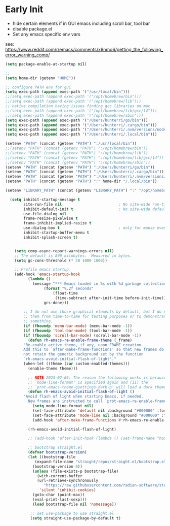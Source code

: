 * Early Init
- hide certain elements if in GUI emacs including scroll bar, tool bar
- disable package.el
- Set any emacs specific env vars

see: https://www.reddit.com/r/emacs/comments/x9nmo6/getting_the_following_error_warning_comp/

#+begin_src emacs-lisp :tangle early-init.el
    (setq package-enable-at-startup nil)

    ;; 
    (setq home-dir (getenv "HOME"))

    ;; configure PATH env for gui
    (setq exec-path (append exec-path '("/usr/local/bin")))
    ;;(setq exec-path (append exec-path '("/opt/homebrew/bin")))
    ;;(setq exec-path (append exec-path '("/opt/homebrew/lib")))
    ;; native compilation having issues finding gcc libraries on mac
    ;;(setq exec-path (append exec-path '("/opt/homebrew/lib/gcc/14")))
    ;;(setq exec-path (append exec-path '("/opt/homebrew/sbin")))
    (setq exec-path (append exec-path '("/Users/hunterri/go/bin")))
    (setq exec-path (append exec-path '("/Users/hunterri/.cargo/bin")))
    (setq exec-path (append exec-path '("/Users/hunterri/.nvm/versions/node/v20.15.0/bin")))
    (setq exec-path (append exec-path '("/Users/hunterri/.local/bin")))

    (setenv "PATH" (concat (getenv "PATH") ":/usr/local/bin"))
    ;;(setenv "PATH" (concat (getenv "PATH") ":/opt/homebrew/bin"))
    ;;(setenv "PATH" (concat (getenv "PATH") ":/opt/homebrew/lib"))
    ;;(setenv "PATH" (concat (getenv "PATH") ":/opt/homebrew/lib/gcc/14"))
    ;;(setenv "PATH" (concat (getenv "PATH") ":/opt/homebrew/sbin"))
    (setenv "PATH" (concat (getenv "PATH") ":/Users/hunterri/go/bin"))
    (setenv "PATH" (concat (getenv "PATH") ":/Users/hunterri/.cargo/bin"))
    (setenv "PATH" (concat (getenv "PATH") ":/Users/hunterri/.nvm/versions/node/v20.15.0/bin"))
    (setenv "PATH" (concat (getenv "PATH") ":" home-dir "/.local/bin"))

    (setenv "LIBRARY_PATH" (concat (getenv "LIBRARY_PATH") ":" "/opt/homebrew/lib/gcc/14/gcc/aarch64-apple-darwin23/14"))

      (setq inhibit-startup-message t
            site-run-file nil                         ; No site-wide run-time initializations
            inhibit-default-init t                    ; No site-wide default library
            use-file-dialog nil
            frame-resize-pixelwise t
            frame-inhibit-implied-resize t
            use-dialog-box t                          ; only for mouse events, which I seldom use
            inhibit-startup-buffer-menu t
            inhibit-splash-screen t)


        (setq comp-async-report-warnings-errors nil)
        ;; The default is 800 kilobytes.  Measured in bytes.
        (setq gc-cons-threshold (* 50 1000 1000))

        ;; Profile emacs startup
        (add-hook 'emacs-startup-hook
        	  (lambda ()
        	    (message "*** Emacs loaded in %s with %d garbage collections."
        		     (format "%.2f seconds"
        			     (float-time
        			      (time-subtract after-init-time before-init-time)))
        		     gcs-done)))

            ;; I do not use those graphical elements by default, but I do enable
            ;; them from time-to-time for testing purposes or to demonstrate
            ;; something.
            (if (fboundp 'menu-bar-mode) (menu-bar-mode -1))
            (if (fboundp 'tool-bar-mode) (tool-bar-mode -1))
            (if (fboundp 'scroll-bar-mode) (scroll-bar-mode -1))
              (defun rh-emacs-re-enable-frame-theme (_frame)
        	"Re-enable active theme, if any, upon FRAME creation.
        	Add this to `after-make-frame-functions' so that new frames do
        	not retain the generic background set by the function
        	`rh-emacs-avoid-initial-flash-of-light'."
        	(when-let ((theme (car custom-enabled-themes)))
        	  (enable-theme theme)))

              ;; NOTE 2023-02-05: The reason the following works is because (i) the
              ;; `mode-line-format' is specified again and (ii) the
              ;; `prot-emacs-theme-gsettings-dark-p' will load a dark theme.
              (defun rh-emacs-avoid-initial-flash-of-light ()
        	"Avoid flash of light when starting Emacs, if needed.
        	  New frames are instructed to call `prot-emacs-re-enable-frame-theme'."
        	    (setq mode-line-format nil)
        	    (set-face-attribute 'default nil :background "#000000" :foreground "#ffffff")
        	    (set-face-attribute 'mode-line nil :background "#000000" :foreground "#ffffff" :box 'unspecified)
        	    (add-hook 'after-make-frame-functions #'rh-emacs-re-enable-frame-theme))

              (rh-emacs-avoid-initial-flash-of-light)

              ;; (add-hook 'after-init-hook (lambda () (set-frame-name "home")))

              ;; bootstrap straight.el
              (defvar bootstrap-version)
        	  (let ((bootstrap-file
        		 (expand-file-name "straight/repos/straight.el/bootstrap.el" user-emacs-directory))
        		(bootstrap-version 6))
        	    (unless (file-exists-p bootstrap-file)
        	      (with-current-buffer
        		  (url-retrieve-synchronously
        		     "https://raw.githubusercontent.com/radian-software/straight.el/develop/install.el"
        		   'silent 'inhibit-cookies)
        		(goto-char (point-max))
        		(eval-print-last-sexp)))
        	    (load bootstrap-file nil 'nomessage))

               ;; set use-package to use straight.el
               (setq straight-use-package-by-default t)
#+end_src
